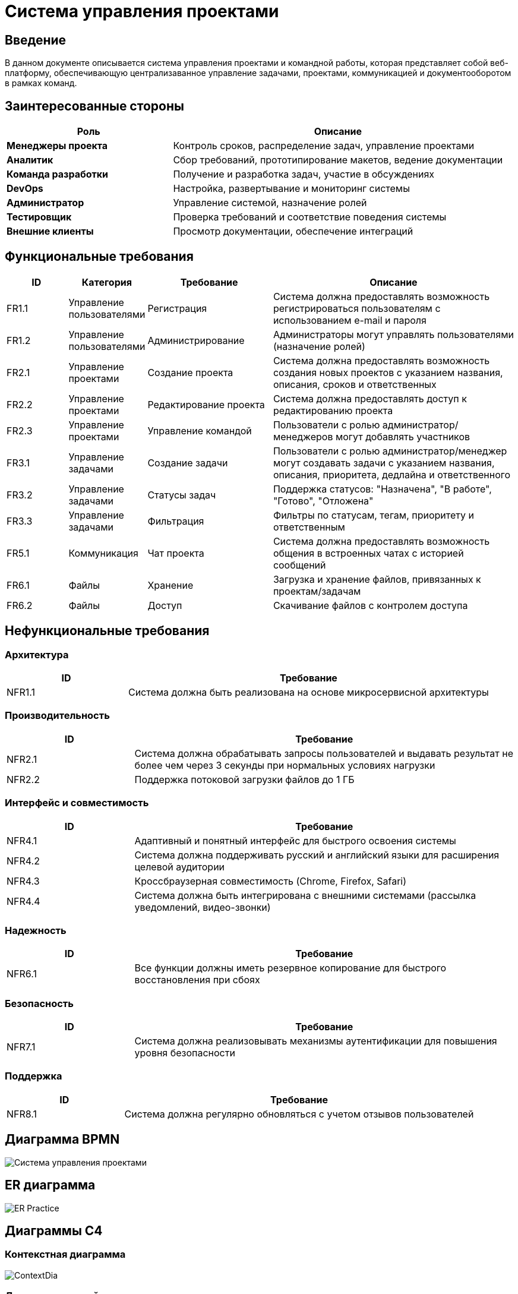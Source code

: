 = Система управления проектами


== Введение

В данном документе описывается система управления проектами и командной работы, которая представляет собой веб-платформу, обеспечивающую централизаванное управление задачами, проектами, коммуникацией и документооборотом в рамках команд.

== Заинтересованные стороны

[cols="1,2", options="header"]
|===
| Роль | Описание
| *Менеджеры проекта* | Контроль сроков, распределение задач, управление проектами
| *Аналитик* | Сбор требований, прототипирование макетов, ведение документации
| *Команда разработки* | Получение и разработка задач, участие в обсуждениях
| *DevOps* | Настройка, развертывание и мониторинг системы
| *Администратор* | Управление системой, назначение ролей
| *Тестировщик* | Проверка требований и соответствие поведения системы
| *Внешние клиенты* | Просмотр документации, обеспечение интеграций
|===

== Функциональные требования

[cols="1,1,2,4", options="header"]
|===
| ID | Категория | Требование | Описание
| FR1.1 | Управление пользователями | Регистрация | Система должна предоставлять возможность регистрироваться пользователям с использованием e-mail и пароля
| FR1.2 | Управление пользователями | Администрирование | Администраторы могут управлять пользователями (назначение ролей)
| FR2.1 | Управление проектами | Создание проекта | Система должна предоставлять возможность создания новых проектов с указанием названия, описания, сроков и ответственных
| FR2.2 | Управление проектами | Редактирование проекта | Система должна предоставлять доступ к редактированию проекта
| FR2.3 | Управление проектами | Управление командой | Пользователи с ролью администратор/менеджеров могут добавлять участников
| FR3.1 | Управление задачами | Создание задачи | Пользователи с ролью администратор/менеджер могут создавать задачи с указанием названия, описания, приоритета, дедлайна и ответственного
| FR3.2 | Управление задачами | Статусы задач | Поддержка статусов: "Назначена", "В работе", "Готово", "Отложена"
| FR3.3 | Управление задачами | Фильтрация | Фильтры по статусам, тегам, приоритету и ответственным
| FR5.1 | Коммуникация | Чат проекта | Система должна предоставлять возможность общения в встроенных чатах с историей сообщений
| FR6.1 | Файлы | Хранение | Загрузка и хранение файлов, привязанных к проектам/задачам
| FR6.2 | Файлы | Доступ | Скачивание файлов с контролем доступа
|===

== Нефункциональные требования

=== Архитектура
[cols="1,3", options="header"]
|===
| ID | Требование
| NFR1.1 | Система должна быть реализована на основе микросервисной архитектуры
|===

=== Производительность
[cols="1,3", options="header"]
|===
| ID | Требование
| NFR2.1 | Система должна обрабатывать запросы пользователей и выдавать результат не более чем через 3 секунды при нормальных условиях нагрузки
| NFR2.2 | Поддержка потоковой загрузки файлов до 1 ГБ
|===

=== Интерфейс и совместимость
[cols="1,3", options="header"]
|===
| ID | Требование
| NFR4.1 | Адаптивный и понятный интерфейс для быстрого освоения системы
| NFR4.2 | Система должна поддерживать русский и английский языки для расширения целевой аудитории
| NFR4.3 | Кроссбраузерная совместимость (Chrome, Firefox, Safari)
| NFR4.4 | Система должна быть интегрирована с внешними системами (рассылка уведомлений, видео-звонки)
|===

=== Надежность
[cols="1,3", options="header"]
|===
| ID | Требование
| NFR6.1 | Все функции должны иметь резервное копирование для быстрого восстановления при сбоях
|===

=== Безопасность
[cols="1,3", options="header"]
|===
| ID | Требование
| NFR7.1 | Система должна реализовывать механизмы аутентификации для повышения уровня безопасности
|===

=== Поддержка
[cols="1,3", options="header"]
|===
| ID | Требование
| NFR8.1 | Система должна регулярно обновляться с учетом отзывов пользователей
|===

== Диаграмма BPMN

image::Система управления проектами.svg[]

== ER диаграмма

image::out/ER_Practice/ER_Practice.svg[]

== Диаграммы С4

=== Контекстная диаграмма

image::out/ContextDia/ContextDia.svg[]

=== Диаграмма контейнеров

image::out/ContainerPractice/ContainerPractice.svg[]

== UML диаграммы

image::out/UML/UML-1.svg[]

image::out/UML/UML.svg[]
